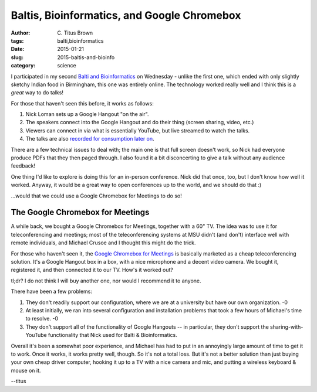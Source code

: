 Baltis, Bioinformatics, and Google Chromebox
############################################

:author: C\. Titus Brown
:tags: balti,bioinformatics
:date: 2015-01-21
:slug: 2015-baltis-and-bioinfo
:category: science

I participated in my second `Balti and Bioinformatics
<http://nickloman.github.io/balti/2015/01/09/balti-and-bioinformatics-on-air-21st-january-2015/>`__
on Wednesday - unlike the first one, which ended with only slightly
sketchy Indian food in Birmingham, this one was entirely online.  The
technology worked really well and I think this is a *great* way to do
talks!

For those that haven't seen this before, it works as follows:

1. Nick Loman sets up a Google Hangout "on the air".

2. The speakers connect into the Google Hangout and do their thing (screen
   sharing, video, etc.)

3. Viewers can connect in via what is essentially YouTube, but live
   streamed to watch the talks.

4. The talks are also `recorded for consumption later on <https://plus.google.com/events/cbtuikle0h2619obgjrgfu74424>`__.

There are a few technical issues to deal with; the main one is that
full screen doesn't work, so Nick had everyone produce PDFs that they
then paged through.  I also found it a bit disconcerting to give a talk
without any audience feedback!

One thing I'd like to explore is doing this for an in-person conference.
Nick did that once, too, but I don't know how well it worked.  Anyway,
it would be a great way to open conferences up to the world, and we
should do that :)

...would that we could use a Google Chromebox for Meetings to do so!

The Google Chromebox for Meetings
---------------------------------

A while back, we bought a Google Chromebox for Meetings, together with
a 60" TV. The idea was to use it for teleconferencing and meetings;
most of the teleconferencing systems at MSU didn't (and don't)
interface well with remote individuals, and Michael Crusoe and I
thought this might do the trick.

For those who haven't seen it, the `Google Chromebox for Meetings
<https://www.google.com/chrome/business/solutions/for-meetings.html>`__ is
basically marketed as a cheap teleconferencing solution.  It's a Google
Hangout box in a box, with a nice microphone and a decent video camera.
We bought it, registered it, and then connected it to our TV.  How's
it worked out?  

tl;dr? I do not think I will buy another one, nor would I recommend
it to anyone.

There have been a few problems:

1. They don't readily support our configuration, where we are at a
   university but have our own organization. -0

2. At least initially, we ran into several configuration and installation
   problems that took a few hours of Michael's time to resolve. -0

3. They don't support all of the functionality of Google Hangouts -- in
   particular, they don't support the sharing-with-YouTube functionality
   that Nick used for Balti & Bioinformatics.

Overall it's been a somewhat poor experience, and Michael has had to
put in an annoyingly large amount of time to get it to work.  Once it
works, it works pretty well, though.  So it's not a total loss.  But
it's not a better solution than just buying your own cheap driver
computer, hooking it up to a TV with a nice camera and mic, and putting
a wireless keyboard & mouse on it.

--titus
